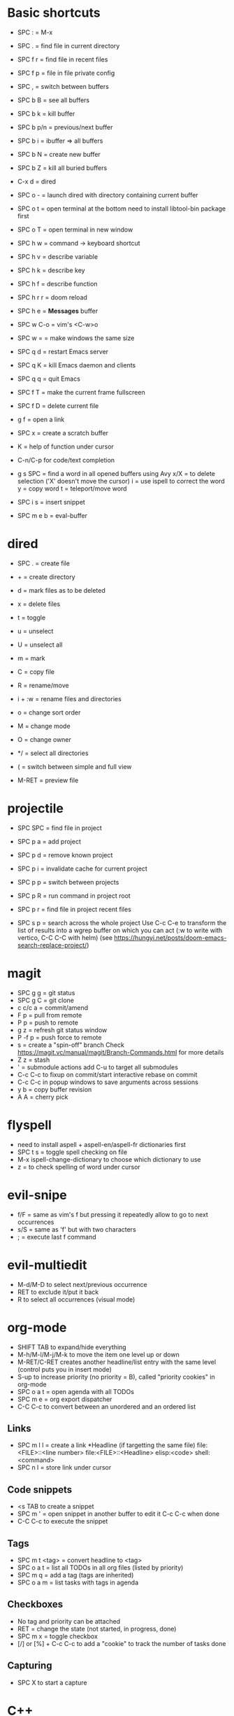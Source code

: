 * Basic shortcuts
- SPC : = M-x
- SPC . = find file in current directory
- SPC f r = find file in recent files
- SPC f p = file in file private config

- SPC , = switch between buffers
- SPC b B = see all buffers
- SPC b k = kill buffer
- SPC b p/n = previous/next buffer
- SPC b i = ibuffer => all buffers
- SPC b N = create new buffer
- SPC b Z = kill all buried buffers

- C-x d = dired
- SPC o - = launch dired with directory containing current buffer

- SPC o t = open terminal at the bottom
  need to install libtool-bin package first
- SPC o T = open terminal in new window

- SPC h w = command -> keyboard shortcut
- SPC h v = describe variable
- SPC h k = describe key
- SPC h f = describe function
- SPC h r r = doom reload
- SPC h e = *Messages* buffer

- SPC w C-o = vim's <C-w>o
- SPC w = = make windows the same size

- SPC q d = restart Emacs server
- SPC q K = kill Emacs daemon and clients
- SPC q q = quit Emacs

- SPC f T = make the current frame fullscreen
- SPC f D = delete current file
- g f = open a link
- SPC x = create a scratch buffer

- K = help of function under cursor
- C-n/C-p for code/text completion
- g s SPC = find a word in all opened buffers using Avy
  x/X = to delete selection ('X' doesn't move the cursor)
  i = use ispell to correct the word
  y = copy word
  t = teleport/move word
- SPC i s = insert snippet
- SPC m e b = eval-buffer
* dired
- SPC . = create file
- + = create directory
- d = mark files as to be deleted
- x = delete files
- t = toggle
- u = unselect
- U = unselect all
- m = mark
- C = copy file
- R = rename/move
- i + :w = rename files and directories

- o = change sort order
- M = change mode
- O = change owner
- */ = select all directories
- ( = switch between simple and full view
- M-RET = preview file
* projectile
- SPC SPC = find file in project
- SPC p a = add project
- SPC p d = remove known project
- SPC p i = invalidate cache for current project
- SPC p p = switch between projects
- SPC p R = run command in project root
- SPC p r = find file in project recent files

- SPC s p = search across the whole project
  Use C-c C-e to transform the list of results into a wgrep buffer on which you can act (:w to write with vertico, C-C C-C with helm)
  (see https://hungyi.net/posts/doom-emacs-search-replace-project/)
* magit
- SPC g g = git status
- SPC g C = git clone
- c c/c a = commit/amend
- F p = pull from remote
- P p = push to remote
- g z = refresh git status window
- P -f p = push force to remote
- s = create a "spin-off" branch
  Check https://magit.vc/manual/magit/Branch-Commands.html for more details
- Z z = stash
- ' = submodule actions
  add C-u to target all submodules
- C-c C-c to fixup on commit/start interactive rebase on commit
- C-c C-c in popup windows to save arguments across sessions
- y b = copy buffer revision
- A A = cherry pick
* flyspell
- need to install aspell + aspell-en/aspell-fr dictionaries first
- SPC t s = toggle spell checking on file
- M-x ispell-change-dictionary to choose which dictionary to use
- z = to check spelling of word under cursor
* evil-snipe
- f/F  = same as vim's f but pressing it repeatedly allow to go to next occurrences
- s/S = same as 'f' but with two characters
- ; = execute last f command
* evil-multiedit
- M-d/M-D to select next/previous occurrence
- RET to exclude it/put it back
- R to select all occurrences (visual mode)
* org-mode
- SHIFT TAB to expand/hide everything
- M-h/M-l/M-j/M-k to move the item one level up or down
- M-RET/C-RET creates another headline/list entry with the same level (control puts you in insert mode)
- S-up to increase priority (no priority = B), called "priority cookies" in org-mode
- SPC o a t = open agenda with all TODOs
- SPC m e = org export dispatcher
- C-C C-c to convert between an unordered and an ordered list
** Links
- SPC m l l = create a link
  *Headline (if targetting the same file)
  file:<FILE>::<line number>
  file:<FILE>::<Headline>
  elisp:<code>
  shell:<command>
- SPC n l = store link under cursor
** Code snippets
- <s TAB to create a snippet
- SPC m ' = open snippet in another buffer to edit it
  C-c C-c when done
- C-C C-c to execute the snippet
** Tags
- SPC m t <tag> = convert headline to <tag>
- SPC o a t = list all TODOs in all org files (listed by priority)
- SPC m q = add a tag (tags are inherited)
- SPC o a m = list tasks with tags in agenda
** Checkboxes
- No tag and priority can be attached
- RET = change the state (not started, in progress, done)
- SPC m x = toggle checkbox
- [/] or [%] + C-c C-c to add a "cookie" to track the number of tasks done
** Capturing
- SPC X to start a capture
* C++
- SPC p g = configure project
- SPC p c = compile project
- SPC p F = find file in an *other* project
- SPC p T = run tests
  Use C-SPC to mark tests to run
- SPC c d = find definition
- SPC c a = code action
- SPC c f = format region/buffer
- SPC c x = see list of errors
- SPC i s = insert a snippet
* Emacs Lisp
- SPC h d d = set debug mode
- SPC h i = open manuals
- gr = eval region
- gR = eval-buffer
- SPC o r = REPL
- SPC o R = open REPL in the same window
- (require 'cl) to get access to a lot of Common Lisp standard functions
